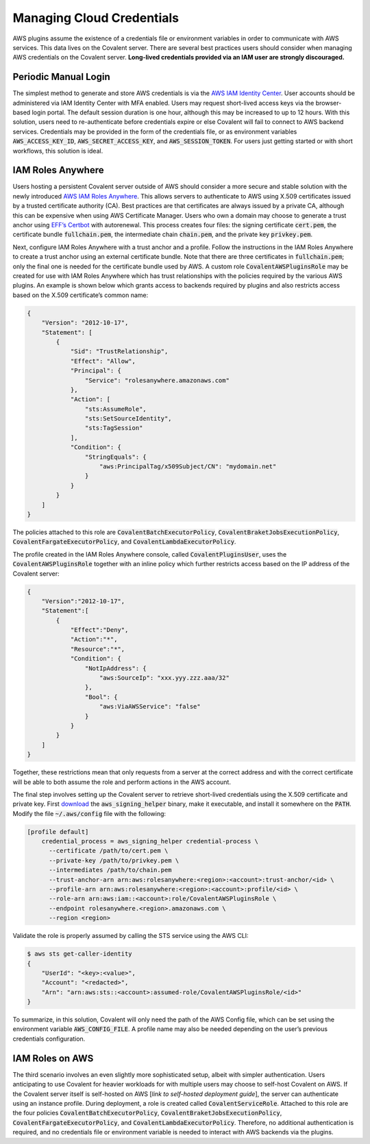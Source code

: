 Managing Cloud Credentials
##########################

AWS plugins assume the existence of a credentials file or environment variables in order to communicate with AWS services.  This data lives on the Covalent server.  There are several best practices users should consider when managing AWS credentials on the Covalent server.  **Long-lived credentials provided via an IAM user are strongly discouraged.**

Periodic Manual Login
*********************

The simplest method to generate and store AWS credentials is via the `AWS IAM Identity Center <https://aws.amazon.com/iam/identity-center>`_.  User accounts should be administered via IAM Identity Center with MFA enabled.  Users may request short-lived access keys via the browser-based login portal.  The default session duration is one hour, although this may be increased to up to 12 hours.  With this solution, users need to re-authenticate before credentials expire or else Covalent will fail to connect to AWS backend services.  Credentials may be provided in the form of the credentials file, or as environment variables :code:`AWS_ACCESS_KEY_ID`, :code:`AWS_SECRET_ACCESS_KEY`, and :code:`AWS_SESSION_TOKEN`.  For users just getting started or with short workflows, this solution is ideal.

IAM Roles Anywhere
******************

Users hosting a persistent Covalent server outside of AWS should consider a more secure and stable solution with the newly introduced `AWS IAM Roles Anywhere <https://docs.aws.amazon.com/rolesanywhere/latest/userguide/credential-helper.html>`_.  This allows servers to authenticate to AWS using X.509 certificates issued by a trusted certificate authority (CA).  Best practices are that certificates are always issued by a private CA, although this can be expensive when using AWS Certificate Manager.  Users who own a domain may choose to generate a trust anchor using `EFF’s Certbot <https://certbot.eff.org/>`_ with autorenewal.  This process creates four files:  the signing certificate :code:`cert.pem`, the certificate bundle :code:`fullchain.pem`, the intermediate chain :code:`chain.pem`, and the private key :code:`privkey.pem`.

Next, configure IAM Roles Anywhere with a trust anchor and a profile. Follow the instructions in the IAM Roles Anywhere to create a trust anchor using an external certificate bundle. Note that there are three certificates in :code:`fullchain.pem`; only the final one is needed for the certificate bundle used by AWS.  A custom role :code:`CovalentAWSPluginsRole` may be created for use with IAM Roles Anywhere which has trust relationships with the policies required by the various AWS plugins.  An example is shown below which grants access to backends required by plugins and also restricts access based on the X.509 certificate’s common name:

.. code-block:: json

    {
        "Version": "2012-10-17",
        "Statement": [
            {
                "Sid": "TrustRelationship",
                "Effect": "Allow",
                "Principal": {
                    "Service": "rolesanywhere.amazonaws.com"
                },
                "Action": [
                    "sts:AssumeRole",
                    "sts:SetSourceIdentity",
                    "sts:TagSession"
                ],
                "Condition": {
                    "StringEquals": {
                        "aws:PrincipalTag/x509Subject/CN": "mydomain.net"
                    }
                }
            }
        ]
    }

The policies attached to this role are :code:`CovalentBatchExecutorPolicy`, :code:`CovalentBraketJobsExecutionPolicy`, :code:`CovalentFargateExecutorPolicy`, and :code:`CovalentLambdaExecutorPolicy`.

The profile created in the IAM Roles Anywhere console, called :code:`CovalentPluginsUser`, uses the :code:`CovalentAWSPluginsRole` together with an inline policy which further restricts access based on the IP address of the Covalent server:

.. code-block:: json

    {
        "Version":"2012-10-17",
        "Statement":[
            {
                "Effect":"Deny",
                "Action":"*",
                "Resource":"*",
                "Condition": {
                    "NotIpAddress": {
                        "aws:SourceIp": "xxx.yyy.zzz.aaa/32"
                    },
                    "Bool": {
                        "aws:ViaAWSService": "false"
                    }
                }
            }
        ]
    }

Together, these restrictions mean that only requests from a server at the correct address and with the correct certificate will be able to both assume the role and perform actions in the AWS account.

The final step involves setting up the Covalent server to retrieve short-lived credentials using the X.509 certificate and private key.  First `download <https://docs.aws.amazon.com/rolesanywhere/latest/userguide/credential-helper.html>`_ the :code:`aws_signing_helper` binary, make it executable, and install it somewhere on the :code:`PATH`. Modify the file :code:`~/.aws/config` file with the following:

.. code-block:: toml

    [profile default]
        credential_process = aws_signing_helper credential-process \
          --certificate /path/to/cert.pem \
          --private-key /path/to/privkey.pem \
          --intermediates /path/to/chain.pem
          --trust-anchor-arn arn:aws:rolesanywhere:<region>:<account>:trust-anchor/<id> \
          --profile-arn arn:aws:rolesanywhere:<region>:<account>:profile/<id> \
          --role-arn arn:aws:iam::<account>:role/CovalentAWSPluginsRole \
          --endpoint rolesanywhere.<region>.amazonaws.com \
          --region <region>

Validate the role is properly assumed by calling the STS service using the AWS CLI:

.. code-block:: bash

    $ aws sts get-caller-identity
    {
        "UserId": "<key>:<value>",
        "Account": "<redacted>",
        "Arn": "arn:aws:sts::<account>:assumed-role/CovalentAWSPluginsRole/<id>"
    }

To summarize, in this solution, Covalent will only need the path of the AWS Config file, which can be set using the environment variable :code:`AWS_CONFIG_FILE`.  A profile name may also be needed depending on the user’s previous credentials configuration.

IAM Roles on AWS
****************

The third scenario involves an even slightly more sophisticated setup, albeit with simpler authentication.  Users anticipating to use Covalent for heavier workloads for with multiple users may choose to self-host Covalent on AWS.  If the Covalent server itself is self-hosted on AWS [*link to self-hosted deployment guide*], the server can authenticate using an instance profile.  During deployment, a role is created called :code:`CovalentServiceRole`. Attached to this role are the four policies :code:`CovalentBatchExecutorPolicy`, :code:`CovalentBraketJobsExecutionPolicy`, :code:`CovalentFargateExecutorPolicy`, and :code:`CovalentLambdaExecutorPolicy`.  Therefore, no additional authentication is required, and no credentials file or environment variable is needed to interact with AWS backends via the plugins.
